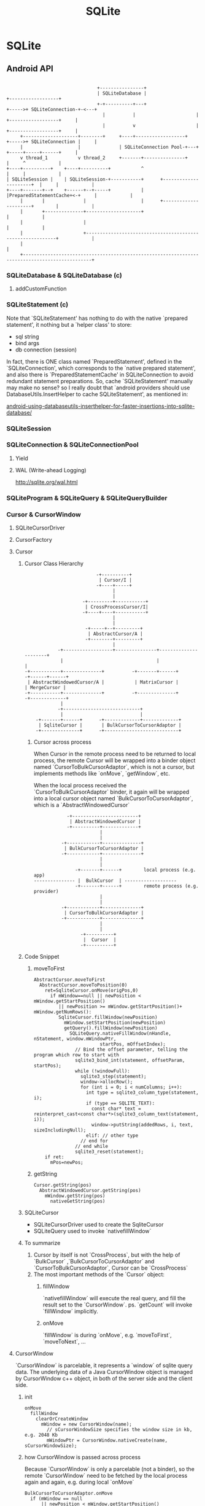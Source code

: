 #+TITLE: SQLite
* SQLite
** Android API

#+BEGIN_EXAMPLE

                                                   +----------------+
                                                   | SQLiteDatabase |                         +------------------+
                                                   +-+----------+---+                  +----->+ SQLiteConnection-+-<---+
                                                     |          |                      |      +------------------+     |
                                                     |          v                      |      +------------------+     |
                       +--------------------+--------+     +----+------------------+   +----->+ SQLiteConnection |     |
                       |                    |              | SQLiteConnection Pool-+---+      +-----+-----+------+     |
                       v thread_1           v thread_2     +-------+---------------+                |     ^            |
                  +----+----------+    +----+----------+           ^                                |     |            |
                  | SQLiteSession |    | SQLiteSession-+-----------+      +----------------------+  |     |            |
                  +----+-------+--+    +------+--+-----+           |      |PreparedStatementCache+<-+     |            |
                       |       |              |                    |      +----------------------+        |            |
                       |       +--------------+--------------------+                                      |            |
                       |                      |                                                           |            |
                       |                      +-----------------------------------------------------------+            |
                       |                                                                                               |
                       +-----------------------------------------------------------------------------------------------+
#+END_EXAMPLE

*** SQLiteDatabase & SQLiteDatabase (c)
**** addCustomFunction
*** SQLiteStatement (c)
Note that `SQLiteStatement' has nothing to do with the native
`prepared statement', it nothing but a `helper class' to store:
- sql string
- bind args
- db connection (session)

In fact, there is ONE class named `PreparedStatement', defined in the
`SQLiteConnection', which corresponds to the `native prepared
statement', and also there is `PreparedStatementCache' in
SQLiteConnection to avoid redundant statement preparations. So, cache
`SQLiteStatement' manually may make no sense? so I really doubt that
`android providers should use DatabaseUtils.InsertHelper to cache
SQLiteStatement', as mentioned in:

[[http://www.outofwhatbox.com/blog/2010/12/android-using-databaseutils-inserthelper-for-faster-insertions-into-sqlite-database/#comment-2685][android-using-databaseutils-inserthelper-for-faster-insertions-into-sqlite-database/]]

*** SQLiteSession
*** SQLiteConnection & SQLiteConnectionPool
**** Yield
**** WAL (Write-ahead Logging)
http://sqlite.org/wal.html
*** SQLiteProgram & SQLiteQuery & SQLiteQueryBuilder
*** Cursor & CursorWindow
**** SQLiteCursorDriver
**** CursorFactory
**** Cursor
***** Cursor Class Hierarchy

#+BEGIN_EXAMPLE
                                    -+----------+
                                     | Cursor/I |
                                    -+----+-----+
                                          |
                                          |
                               -+---------+-----------+
                                | CrossProcessCursor/I|
                               -+----+----+-----------+
                                          |
                                          |
                                -+-----+--+---------+
                                 | AbstractCursor/A |
                                -+--------+---------+
                                          |
                      -+------------------+---------------+----------------------+
                       |                                  |                      |
          -+-----------+--------------+          -+-------+------+       -+------+------+
           | AbstractWindowedCursor/A |           | MatrixCursor |        | MergeCursor |
          -+-----------+--------------+          -+--------------+       -+-------------+
                       |
                      -+----------------------------+
                       |                            |
              -+-------+------+      -+-------------+-------------+
               | SqliteCursor |       | BulkCursorToCursorAdaptor |
              -+--------------+      -+---------------------------+
#+END_EXAMPLE
****** Cursor across process

When Cursor in the remote process need to be returned to local process, the
remote Cursor will be wrapped into a binder object named
`CursorToBulkCursorAdaptor`, which is not a cursor, but implements methods like
`onMove`, `getWindow`, etc.

When the local process received the `CursorToBulkCursorAdaptor` binder, it
again will be wrapped into a local cursor object named
`BulkCursorToCursorAdaptor`, which is a `AbstractWindowedCursor`


#+BEGIN_EXAMPLE
               -+------------------------+
                | AbstractWindowedCursor |
               -+----------+-------------+
                           |
                           |
             -+------------+--------------+
              | BulkCursorToCursorAdaptor |
             -+------------+--------------+
                           |
                           |
                  -+-------+------+        local process (e.g. app)
   --------------- |  BulkCursor  | -------------------
                  -+-------+------+        remote process (e.g. provider)
                           |
                           |
             -+------------+--------------+
              | CursorToBulkCursorAdaptor |
             -+------------+--------------+
                           |
                           |
                    -+----------+
                     |  Cursor  |
                    -+----------+
#+END_EXAMPLE

***** Code Snippet
****** moveToFirst
#+BEGIN_SRC text
  AbstractCursor.moveToFirst
    AbstractCursor.moveToPosition(0)
      ret=SqliteCursor.onMove(origPos,0)
        if mWindow==null || newPosition < mWindow.getStartPosition()
           || newPosition >= mWindow.getStartPosition()+ mWindow.getNumRows():
           SqliteCursor.fillWindow(newPosition)
             mWindow.setStartPosition(newPosition)
             getQuery().fillWindow(newPosition)
               SQLiteQuery.nativeFillWindow(nHandle, nStatement, window.mWindowPtr,
                          startPos, mOffsetIndex);
                 // Bind the offset parameter, telling the program which row to start with
                 sqlite3_bind_int(statement, offsetParam, startPos);
                 while (!windowFull):
                   sqlite3_step(statement);
                   window->allocRow();
                   for (int i = 0; i < numColumns; i++):
                     int type = sqlite3_column_type(statement, i);
                     if (type == SQLITE_TEXT):
                       const char* text = reinterpret_cast<const char*>(sqlite3_column_text(statement, i));
                       window->putString(addedRows, i, text, sizeIncludingNull);
                     elif: // other type
                   // end for
                 // end while
                 sqlite3_reset(statement);
      if ret:
        mPos=newPos;
#+END_SRC
****** getString
#+BEGIN_SRC text
  Cursor.getString(pos)
    AbstractWindowedCursor.getString(pos)
      mWindow.getString(pos)
        nativeGetString(pos)
#+END_SRC
***** SQLiteCursor
- SQLiteCursorDriver
  used to create the SqliteCursor
- SQLiteQuery
  used to invoke `nativefillWindow`
***** To summarize
1. Cursor by itself is not `CrossProcess`, but with the help of `BulkCursor`
   ,`BulkCursorToCursorAdaptor` and `CursorToBulkCursorAdaptor`, Cursor can be
   `CrossProcess`
2. The most important methods of the `Cursor` object:
   1) fillWindow

      `nativefillWindow` will execute the real query, and fill the result set to
      the `CursorWindow`.  ps. `getCount` will invoke `fillWindow` implicitly.

   2) onMove

      `fillWindow` is during `onMove`, e.g. `moveToFirst`, `moveToNext`, ...

**** CursorWindow
`CursorWindow` is parcelable, it represents a `window` of sqlite query
data. The underlying data of a Java CursorWindow object is managed by
CursorWindow c++ object, in both of the server side and the client
side.

***** init
#+BEGIN_SRC text
  onMove
    fillWindow
      clearOrCreateWindow
        mWindow = new CursorWindow(name);
          // sCursorWindowSize specifies the window size in kb, e.g. 2048 Kb
          mWindowPtr = CursorWindow.nativeCreate(name, sCursorWindowSize);
#+END_SRC

***** how CursorWindow is passed across process

Because `CursorWindow` is only a parcelable (not a binder), so the remote
`CursorWindow` need to be fetched by the local process again and again,
e.g. during local `onMove`

#+BEGIN_SRC text
  BulkCursorToCursorAdaptor.onMove
    if (mWindow == null
        || newPosition < mWindow.getStartPosition()
        || newPosition >= mWindow.getStartPosition() + mWindow.getNumRows()):
      setWindow(mBulkCursor.getWindow(newPosition));
        // remote process
        CursorToBulkCursorAdaptor.getWindow(newPosition)
          mCursor.moveToPosition(startPos)
          return mCursor.getWindow()
            // SQLiteCursor
            mCursor.fillWindow(position, window);  
              mQuery.fillWindow(position,window);
                getSession().executeForCursorWindow();
                  SQLiteConnection.nativeExecuteForCursorWindow(start, requiredRow)  
                  // native
                    while (window not full):
                      sqlite3_step(stmt);
                      copy_row(window)
                    sqlite3_reset(stmt)
                  nativeFinalizeStatement(stmt);
#+END_SRC

****** 关于 CursorWindow 的一个 bug (or feature)

每次 onMove (包括 cursor.moveToPosition 等) 都会导致底层的 statement 实
际上会重新查询 .... 所以这种设计会导致这个 bug (or feature?)

#+BEGIN_SRC java
  private void query() {
      SQLiteDatabase db = SQLiteDatabase.openDatabase("/storage/sdcard1/test.db", null,SQLiteDatabase.OPEN_READWRITE, null);
      Cursor cursor=db.query("test", new String[] {"name","count"}, null,null, null, null, "name");
      Log.e("sunway","query:get count:"+cursor.getCount());
      cursor.moveToFirst();
      Log.e("sunway","moveToFirst: data:"+cursor.getString(0));
      cursor.moveToLast();
      Log.e("sunway","moved to last");
      Log.e("sunway","insert a row");

      db.beginTransaction();
      db.execSQL("INSERT INTO test VALUES (\"aaa\",1)");
      Log.e("sunway","done");
      db.setTransactionSuccessful();
      db.endTransaction();
      
      cursor.moveToFirst();
      Log.e("sunway","moveToFirst again: data:"+cursor.getString(0));
      cursor.close();
  }
#+END_SRC

当原有数据足够多时 (保证 moveToLast 会调用 fillWindow 替换掉当前
window), 对同一 cursor 调用两次 moveToFirst 查询的结果不同 .... 若要避
免这个情况, 要么底层的 cursor window 足够大, 能容纳所有的内容, 要么
cursor 查询返回后不 finalized statement, 这样可以保证 read transaction
持有 shared lock, 那么其他 write transaction 会因为无法获得 exclusive
lock 而无法修改数据库.

***** CursorWindow and `ashmem'

The underlying data of a Java CursorWindow is managed by CursorWindow
c++ object, and is stored using `ashmem'

#+BEGIN_SRC c++
    status_t CursorWindow::writeToParcel(Parcel* parcel) {
        status_t status = parcel->writeString8(mName);
        if (!status) {
            status = parcel->writeDupFileDescriptor(mAshmemFd);
        }
        return status;
    }
  
  status_t CursorWindow::createFromParcel(Parcel* parcel, CursorWindow** outCursorWindow) {
      String8 name = parcel->readString8();
  
      status_t result;
      int ashmemFd = parcel->readFileDescriptor();
      // ...
  }
#+END_SRC

So, CursorWindow parceling is quite efficient using `ashmem', and
that why CursorWindow could deliver more than 1MB data using binder.

#+BEGIN_EXAMPLE

~@sunway-x230> adb shell procmem 642|grep "CursorWindow"
     0K       0K       0K       0K       0K       0K       0K       0K  /dev/ashmem/CursorWindow:
     0K       0K       0K       0K       0K       0K       0K       0K  /dev/ashmem/CursorWindow:
     4K       4K       2K       0K       0K       4K       0K       0K  /dev/ashmem/CursorWindow:
     0K       0K       0K       0K       0K       0K       0K       0K  /dev/ashmem/CursorWindow:
     4K       4K       4K       4K       0K       0K       4K       0K  /dev/ashmem/CursorWindow:

#+END_EXAMPLE

** C API
*** sqlite3_open
*** sqltie3_prepare_v2
*** sqlite3_step
*** sqlite3_reset
*** sqlite3_bind
*** sqlite3_exec
*** sqlite3_get_tables
*** sqlite3_mprintf
*** sqlite3_commit_hook
*** sqlite3_rollback_hook
*** sqlite3_busy_handler
*** sqlite3_busy_timeout
*** sqlite3_trace
*** sqlite3_finalize
在 auto-commit 模式下, sqlite3_finalize 相当于 commit 的作用:
- 释放锁
- sync 日志与数据库
*** extension api
**** user defined functions
sqlite3_create_funtion
**** user defined aggregates
**** user define collations
sqlite3_create_collation
*** sample code
#+BEGIN_SRC c
  #include <sqlite3.h>
  #include <pthread.h>

  void query(sqlite3 * db) {
      sqlite3_stmt *stmt;
      const char * tail;
      int rc=sqlite3_prepare_v2(db,"select * from test", -1, &stmt, &tail);
      if (rc!=SQLITE_OK) {
          fprintf("error prepare stmt: %s", sqlite3_errmsg(db));
          exit (1);
      }
      int count=0;
      rc=sqlite3_step(stmt);
      while (rc==SQLITE_ROW) {
          count++;
          rc=sqlite3_step(stmt);
      }
      sqlite3_finalize(stmt);
      printf("query returns %d\n",count);
  }

  void * fun(void * args) {
      query((sqlite3 *)args);
  }


  int main(int argc, char *argv[]) {
      sqlite3_config(SQLITE_CONFIG_SERIALIZED);
      /* sqlite3_enable_shared_cache(SQLITE_OPEN_SHAREDCACHE); */
      sqlite3 *db;
      sqlite3 *db2;

      int rc=sqlite3_open_v2("/home/sunway/test.db", &db, SQLITE_OPEN_READWRITE, 0);

      if (rc) {
          printf("can't open db: %s",sqlite3_errmsg(db));
          sqlite3_close(db);
          exit(1);
      }

      pthread_t tid;
      pthread_create(&tid, NULL, fun, db);

      query(db);
      pthread_join(tid, NULL);
      /* char * sql="insert into test values (\"test\",1)"; */
      /* char * zerr; */
      /* rc=sqlite3_exec(db,sql,0,0,&zerr); */
      /* if (rc!=SQLITE_OK) { */
      /*  printf("error when insert: %s", zerr); */
      /*  exit (1); */
      /* } */
      return 0;
  }

#+END_SRC
** SQLite
*** sqlite3_analyzer
*** sqlite command
**** .output
**** .mode
list|column|insert|line|tabs|tcl|csv
**** .dump
**** .read
**** .tables
**** .separator
**** .schema
**** .headers [on|off]
**** explain query plan
see also [[http://www.sqlite.org/queryplanner.html][queryplanner]]
#+BEGIN_SRC sql
explain query plan select * from foo;
#+END_SRC
**** explain
#+BEGIN_SRC sql
explain select * from foo;
#+END_SRC
**** vacuum
*** sqlite SQL
**** attach database
attach database "foo.db" as db2;
select * from db2.tbl_1;
detach database db2;
**** create table
***** storage class
使用 select typeof (xx) 来查看 storage class

- integer
61
- real
61.0
- text
"a"
- blob
x'61'

***** constrains
****** column-level constrains
- not null
- unique
- primary key
- foreign key
- check
#+BEGIN_SRC sql
  create temp table foo(
  x integer,
  y integer check (y>x),
  z integer check (z>abs(y)),
  );
#+END_SRC
see also `trigger`
- collate
  - binary
  - nocase
- default
- autoincrement
****** table-level constrains
- primary key
#+BEGIN_SRC sql
  CREATE TABLE xxx (
  data1 text,
  data2 text,
  primary key (data1, data2)
  );
#+END_SRC
- unique
#+BEGIN_SRC sql
  CREATE TABLE xxx (
  _id integer primary key,
  data1 text,
  data2 text,
  unique (data1, data2)
  );
#+END_SRC
- check
**** trigger
#+BEGIN_SRC sql
  create [temp|temporary] trigger name
  [before|after|instead of] [insert|delete|update|update of columns] on table
  [for each row] [when expr]
  begin
  action
  end;
#+END_SRC
- using trigger to update view
#+BEGIN_SRC sql
  create trigger on_update_foods_view
  instead of update on foods_view
  for each row
  begin
     update foods set name=new.fname where id=new.fid;
     update food_types set name=new.tname where id=new.tid;
  end;
#+END_SRC
**** transaction
- begin
- commit
- rollback
- savepoint
#+BEGIN_SRC sql
  begin transaction;
  insert into xxx;
  ...
  savepoint test
  ...
  rollback to test
  ...
  commit
#+END_SRC
  insert into xxx;
  save
**** confict resolution
- replace
- ignore
  忽略本次错误, 继续执行
- fail
  结束, 但不回滚
- abort
  default
  回滚, 然后结束
- rollback
  回滚, 但不结束

confict resolution can be specified in
- table or view defination
#+BEGIN_SRC sql
create temp table cast(name text unique on conflict rollback);
#+END_SRC
- in `insert`, `update`
#+BEGIN_SRC sql
insert or replace into table values (xxx);
#+END_SRC
- trigger
**** join
- inner join
join
- left outer join
left out join
- right outer join
not supported
- full outer join
not supported
- cross
select from tbl1, tbl2
**** index
refers [[explain query plan]] to delete whether index is used for optimization

- index
- unique index
- covering index
  covering index 是指同一个 index 中有多个字段, 查找时直接从 index 中
  取得了数据, 而不是从 index 取得主键, 再到主表获取数据. 例如:

  create index m3_index on foo(x,y);
  explain query plan select y from foo where x="a";

0|0|0|SEARCH TABLE foo USING COVERING INDEX m3_index (x=?) (~10 rows)

Note:
- collate 会影响 index, 例如若 select 时或建表时使用的 collate 与建立
  index 时指定的 collate 不一致时, index 无法起作用.
- create index 可以指定多个字段 (以利于形成 covering index), 但多个字
  段是联合在一起索引的, 例如 (x,y,z), 则使用 x, x and y, x and y and
  z 时索引起作用, 但使用 y and z, z 时不起作用.

**** view
- using trigger to update view
**** insert
**** update
**** select

#+BEGIN_EXAMPLE

          -+-------------------------------------------------------------------------------------+
           |       -+-----------------------------------------------------------+                |        result
           |        |                        -+---------------+                 |                |          ^
           |        |                         |               |                 |                |          |
SELECT DISTINCT heading FROM tables WHERE predicate GROUP BY columns HAVING predicate ORDER BY columns LIMIT init,int;
           | 6      | 5         | 1           | 2             | 3               | 4              | 7        | 8
           |        |           |             |               |                 |                |          |
          -+--------+          -+-------------+              -+-----------------+               -+----------+

#+END_EXAMPLE
***** distinct
distinct 可以同时修饰多个字段
#+BEGIN_SRC sql
select distinct id, name from xxx;
#+END_SRC
表示只有 (id,name) 都相同时才算相同
***** where
***** group by
***** having
***** order by
***** limit
***** sub-query
- for `select`
#+BEGIN_SRC sql
  select _id, (select name from xx where _id=f._id ) from xx as f;
#+END_SRC
- for `from`
#+BEGIN_SRC sql
  select _id from (select _id,name from xxx);
#+END_SRC
- for `order by`
#+BEGIN_SRC sql
  select _id from xxx as f order by (select score from xxx where _id=f._id);
#+END_SRC
- for `where'
#+BEGIN_SRC sql
select _id from xxx where _id in (select _id from xxx);
#+END_SRC

Note:
- sub-query 几乎可以用在任何地方
- sub-query 通常需要设置别名
- sub-query 只能返回一列.
- sub-query 有时需要返回一行 (例如在 order by 的场合), 这时若返回多行,
  则系统只会使用第一行.
***** compound query
compound query 要求各个查询返回相同的例, 且只能在 compound query 最后
有一个 order by
****** union [all]
a | b
****** intercept
a & b
****** except
a - b
***** conditional result
used to transform column values
#+BEGIN_SRC sql
  case value
    when x then value_x
    when y then value_y
    when z then value_z
    else default_value
  end
#+END_SRC
#+BEGIN_SRC sql
  select name,(select
                case
                when count(*) > 4 then 'Very High'
                when count(*) = 4 then 'High'
                when count(*) in (2,3) then 'Moderate'
                else 'Low'
                end
                from foods_episodes
                where food_id=f.id) as frequency
  from foods f
  where frequency like '%High'

#+END_SRC
**** functions
***** core functions
- LAST_INSERT_ROWID()
- coalesce (x, y, z, ...)
  return the first not null value, or null

  e.g. coalesce (null, 1, 2, null) returns 1
- ifnull (x, y)
  ifnull (x, y) <==> coalesce(x, y)
- nullif (x, y)
  若 x,y 相同返回 null, 否则返回 x.
- glob
- like
- substr
- trim
- ltrim
- rtrim
- instr
- quote
- length
- lower
- upper
- abs
- max
- min
- random
- replace
- hex
- round
- date
***** aggregation function
- avg
- sum
- total
- max
- min
- count (x)
- count (*)
**** fts
**** Summary
***** cross-join != full-outer-join
例如, 若 A 表为 3 条, 其中 _id 分别为 1,2,3. B 表为 4 条, _id 分别为
5,6,7,8, 则:
- select * from A, B where A._id = B._id 返回 0 条
- select * from A full outer join B on A._id = B._id 返回 7 条 (此处为
  假设 full-outer-join 是支持的)
***** having 与 where 的区别
- haveing 发生在 group by 之后, 而 where 发生在 group by 之前;
- 可以使用 aggregation 函数
***** aggregation 函数只可以使用在 select 之后和 having 之后
***** 使用两个 left-outer-join 模拟 full-outer-join
#+BEGIN_SRC sql
  select * from A left outer join B on A._id = B._id 
  UNION
  select * from B left outer join A on A._id = B._id 
#+END_SRC
***** distinct 可以使用 group by 来模拟
***** compound query 只允许在最后使用一个 order-by, 不过可以用 sub-query 来跳过这一限制
***** sub-query 几乎可以使用在任何地方, 不过只允许返回一列, 但可以返回多行 (虽然有时只有第一行有效)
***** sqlite 允许在有 group by 中查询中 select group-by 之外的字段, 只是结果是不可靠的. 例如:

#+BEGIN_SRC sql
select name, id from xxx group by id;
#+END_SRC

同理适用于 aggregation functions, 例如:

#+BEGIN_SRC sql
select *, count(*) from xxx;
#+END_SRC

***** integer primary key => autoincrement (but with filling-gaps)
***** autoincrement 会导致后续的值一定比之前的大 (不会有 filling-gaps 效果), 当到达最大值后, 返回 data is full error
这一点需要与 integer primary key 区别
***** autoincrement 必须在 integer primary key 后使用
***** storage class vs. sort
storage class 与列的定义无关, 它取决了输入的数据的格式:
61, 61,0, "a", x'61', null 的 storage class 分别为 integer, real,
text, blob, null

不同的 storage class 的排序规则:
null < integer = real < text < blob

see also [[type affinity]]
***** sqlite 的 view 是不可修改的, 但可以用 trigger 来模拟实现可修改的 view
***** index 可以同时指定多个字段, 以便使用 covering index, 但要注意查询条件, 例如
(x,y,z)三个字段的索引,使用 x, x and y, x and y and z 会使用索引, 但
y, y and z, z 不会.
***** 一次查询可能会使用多个索引, 例如使用 or 的情况下:
create index m1_index on foo(x);
create index m1_index on foo(y);
select x from foo where x="a" or y="a";
0|0|0|SEARCH TABLE foo USING INDEX m1_index (x=?) (~10 rows)
0|0|0|SEARCH TABLE foo USING INDEX m2_index (y=?) (~10 rows)
***** unique index
***** 有些情况下 index 无法使用, 例如
- glob "a*"
- like (测试了下似乎 sqlite 并不会对 like 进行优化, 可能和版本有关?)
- 多列索引时有些情况
- select xx from xx where length(x)=5, 等
***** savepoint & rollback to
***** conflict resolution
***** attach database
*** sqlite internal
**** concurrent & lock
sqlite 在不同的层次上定义了三种锁
***** thread lock
- shared cache mode lock
  - threading modes lock
***** db file lock
****** lock

这里的 lock 是指数据库级别的文件锁, 这个锁是一个建议性锁 (advisory
lock), 实际上, 为了实现这种多状态的锁, sqlite 针对 sqlite db 文件的三块
区域(从 PENDING_BYTE 开始的 1+1+510=512 个字节)定义了三个读写锁, 通过对
不同的区域的锁定实现不同的状态.

PENDING_BYTE 目前定义为 0x40000000 (1G) 处, 需要注意的是 fcntl 对文件区
域加锁时并不需要文件真的有那么大, 所以即时一个很小不到 1G 的数据库文件,也
可以对 1G 处的"内容"进行锁定 ... 之所以设置 PENDING_BYTE 为 1G, 就是因
为当数据库文件小于 1G 时可以节省这 512 字节, 因为 windows 只支持强制性
文件锁, 为了避免 sqlite 读写这 512 字节的内容时因为强制锁出错, sqlite
要求这 512 字节的空间不允许存储任何数据.

当数据库文件大于 1G 时, 这 512 的字节被称为 lock-byte page.

#+BEGIN_EXAMPLE
                                      read
                              -+------------------------------------+
                               |                exclusive           |
                               |          -+------------------------+--------+
              -+---+        -+-+-+  write  | -+---+---+---+---+---+-v-+----+ |
               |  -+-------->+  -+-------->+  +   |   |   |   |   |   |    | |
              -+-+-+        -+---+         | -+---+---+---+---+---+-+-+----+ |
             rese|rved       pending       |          shared        |        |
                 ^         (starting)     -+------------------------+--------+
                -+--------------------------------------------------+
#+END_EXAMPLE

- pending
- unlocked
- shared
执行任何语句前要进行 shared 状态
- reserved
  执行任何写语句前需要首先进入 reserved 状态

  shared 想升级为 reserved, 必须保证当前没有任何 reserved 及 exclusive lock
- exclusive
  - pending

    commit 前需要进行 pending 状态

    reserved 升级为 exclusive 时会先暂时的升级为 pending, pending lock 会禁止任
    何新的 lock 的获取, 包括 shared, 否则可以会因为不停的有新的 shared lock 进入
    而导致 reserved 永远无法升级为 exclusive.

  reserved要想升级为 exclusive, 必须保证当前没有任何其他的 lock, 包含 shared
****** dead lock example

|------------------------------------------+-------------------------------------------|
| A connection                             | B connection                              |
|------------------------------------------+-------------------------------------------|
| BEGIN;                                   |                                           |
|                                          | BEGIN;                                    |
|                                          | # acquiring `reserved` lock ok            |
|                                          | INSERT INTO foo values("bar")             |
| # acquiring `shared` lock ok             |                                           |
| SELECT * from foo                        |                                           |
|                                          | # acquiring `exclusive` lock failed[fn:1] |
|                                          | COMMIT;                                   |
|                                          | SQL error: database is locked             |
| # acquiring `reserved` lock failed[fn:2] |                                           |
| INSERT INTO foo values ("bar")           |                                           |
| SQL error: database is locked            |                                           |
|------------------------------------------+-------------------------------------------|

android framework 中采用了 ONE primary connection + N non-primary
connections 的 connection pool 方案, 可能也是考虑到了这种死锁:

primary connection 用于"可能"需要写操作的 transaction, 只有一个. 而
non-primary connection 是用于读操作的 transaction, 可以有 N 个. 但这种
做法仍然无法避免多个进程同时对同一个数据库写时的死锁, 如果要避免,可能需
要要求所有写操作的 transaction 都以 begin reversed 开始.

****** transaction
- begin [deferred]
- begin immediate
- begin exclusive

**** threads
***** Shared Cache Mode

shared cache mode 主要应用在嵌入式系统中, 可以使同一个进程的多个
connection 共享 page cache, 以显著的降低内存和 io 的消耗. 但这需要引入
额外的锁机制, 导致多个线程同时查询时速度非常慢

shared cache mode 的比较:

|-------------------------------+----------------|
| MULTITHREAD, 三个线程同时查询 | 每个线程的 rss |
|-------------------------------+----------------|
| 未使用 shared cache mode      | 8M             |
| 使用 shared cache mode        | 3.3M           |
|-------------------------------+----------------|


****** Read Uncommitted Isolation Level
***** threading modes
http://www.sqlite.org/threadsafe.html

SQLite support three different threading modes:

- SINGLETHREAD

In this mode, all mutexes are disabled and SQLite is unsafe to use in
more than a single thread at once.

同时只能有一个线程在使用 connection (相同或不同的), 否则出现段错误.

- MULTITHREAD

In this mode, SQLite can be safely used by multiple threads provided
that no single database connection is used simultaneously in two or
more threads.

同时可以有多个线程使用 connection (不同的), 否则段错误.

- SERIALIZED

In serialized mode, SQLite can be safely used by multiple threads with
no restriction.

The threading mode can be selected at compile-time (when the SQLite
library is being compiled from source code) or at start-time (when the
application that intends to use SQLite is initializing) or at run-time
(when a new SQLite database connection is being created). Generally
speaking, run-time overrides start-time and start-time overrides
compile-time. Except, single-thread mode cannot be overridden once
selected.

The default mode is serialized.

在 android 4.0 上, 该配置在编译时设为 SERIALIZED, 在 android 4.1 变为 MULTITHREAD

同时可以有多个线程使用 connection (相同或不同的)

****** Benchmark
查询 1600 W 条记录所耗的时间的比较

|---------------------------------------------------------------+------+------+-----|
| 查询类型                                                      | real | user | sys |
|---------------------------------------------------------------+------+------+-----|
| 使用 SINGLETHREAD 查询一次                                    |  3.5 |  3.5 | 0.4 |
| 使用 MULTITHREAD 查询一次                                     |  3.5 |  3.5 | 0.4 |
| 使用 SERIALZIED 查询一次                                      |  3.8 |  3.8 | 0.4 |
| 使用 MULTITHREAD 在两个线程使用不同的 connection 查询         |  7.3 |    4 | 0.4 |
| 使用 MULTITHREAD 在两个线程使用不同的 connection 查询         |  7.8 |  4.2 | 0.4 |
| 使用 MULTITHREAD 在两个线程使用相同的 connection 查询         |   27 |   28 |   9 |
| 使用 SHARED CACHE MODE 在两个线程中使用不同的 connection 查询 |   31 |   31 |  11 |
|---------------------------------------------------------------+------+------+-----|

可见,

- 不使用多线程的情况下, SINGLETHREAD 和 MULTITHREAD 差不多,SERIALZIED
  变慢
- 使用多线程的情况下,
  - SINGLETHREAD 无法使用
  - MULTITHREAD 可以利用多线程显著的降低 real time
  - SERIALZIED 使用不同的线程时也比 MULTITHREAD 稍慢
  - SERIALZIED 使用相同的线程时速度无法接受

综上, 使用 MULTITHREAD 多线程使用不同的 connection 是最好的选择.

****** Compile-time selection of threading mode

Use the SQLITE_THREADSAFE compile-time parameter to selected the
threading mode. If no SQLITE_THREADSAFE compile-time parameter is
present, then serialized mode is used. This can be made explicit with
-DSQLITE_THREADSAFE=1. With -DSQLITE_THREADSAFE=0 the threading mode
is single-thread. With -DSQLITE_THREADSAFE=2 the threading mode is
multi-thread.

The return value of the sqlite3_threadsafe() interface is determined
by the compile-time threading mode selection. If single-thread mode is
selected at compile-time, then sqlite3_threadsafe() returns false. If
either the multi-thread or serialized modes are selected, then
sqlite3_threadsafe() returns true. The sqlite3_threadsafe() interface
predates the multi-thread mode and start-time and run-time mode
selection and so is unable to distinguish between multi-thread and
serialized mode nor is it able to report start-time or run-time mode
changes.

If single-thread mode is selected at compile-time, then critical
mutexing logic is omitted from the build and it is impossible to
enable either multi-thread or serialized modes at start-time or
run-time.

****** Start-time selection of threading mode

Assuming that the compile-time threading mode is not single-thread,
then the threading mode can be changed during initialization using the
sqlite3_config() interface. The SQLITE_CONFIG_SINGLETHREAD verb puts
SQLite into single-thread mode, the SQLITE_CONFIG_MULTITHREAD verb
sets multi-thread mode, and the SQLITE_CONFIG_SERIALIZED verb sets
serialized mode.

****** Run-time selection of threading mode

If single-thread mode has not been selected at compile-time or
start-time, then individual database connections can be created as
either multi-thread or serialized. It is not possible to downgrade an
individual database connection to single-thread mode. Nor is it
possible to escalate an individual database connection if the
compile-time or start-time mode is single-thread.

The threading mode for an individual database connection is determined
by flags given as the third argument to sqlite3_open_v2(). The
SQLITE_OPEN_NOMUTEX flag causes the database connection to be in the
multi-thread mode and the SQLITE_OPEN_FULLMUTEX flag causes the
connection to be in serialized mode. If neither flag is specified or
if sqlite3_open() or sqlite3_open16() are used instead of
sqlite3_open_v2(), then the default mode determined by the
compile-time and start-time settings is used.

**** sqlite file format
**** sqlite vdbe
**** sqlite btree
**** sqlite vfs
**** sqlite pcache
**** sqlite pager
**** FAQ
***** Can multiple applications or multiple instances of the same application access a single database file at the same time?
http://www.sqlite.org/faq.html#q5

Multiple processes can have the same database open at the same
time. Multiple processes can be doing a SELECT at the same time. But
only one process can be making changes to the database at any moment
in time, however.

SQLite uses reader/writer locks to control access to the
database. (Under Win95/98/ME which lacks support for reader/writer
locks, a probabilistic simulation is used instead.) But use caution:
this locking mechanism might not work correctly if the database file
is kept on an NFS filesystem. This is because fcntl() file locking is
broken on many NFS implementations. You should avoid putting SQLite
database files on NFS if multiple processes might try to access the
file at the same time. On Windows, Microsoft's documentation says that
locking may not work under FAT filesystems if you are not running the
Share.exe daemon. People who have a lot of experience with Windows
tell me that file locking of network files is very buggy and is not
dependable. If what they say is true, sharing an SQLite database
between two or more Windows machines might cause unexpected problems.

We are aware of no other embedded SQL database engine that supports as
much concurrency as SQLite. SQLite allows multiple processes to have
the database file open at once, and for multiple processes to read the
database at once. When any process wants to write, it must lock the
entire database file for the duration of its update. But that normally
only takes a few milliseconds. Other processes just wait on the writer
to finish then continue about their business. Other embedded SQL
database engines typically only allow a single process to connect to
the database at once.

However, client/server database engines (such as PostgreSQL, MySQL, or
Oracle) usually support a higher level of concurrency and allow
multiple processes to be writing to the same database at the same
time. This is possible in a client/server database because there is
always a single well-controlled server process available to coordinate
access. If your application has a need for a lot of concurrency, then
you should consider using a client/server database. But experience
suggests that most applications need much less concurrency than their
designers imagine.

When SQLite tries to access a file that is locked by another process,
the default behavior is to return SQLITE_BUSY. You can adjust this
behavior from C code using the sqlite3_busy_handler() or
sqlite3_busy_timeout() API functions.

***** Is SQLite threadsafe?
http://www.sqlite.org/faq.html#q6

Threads are evil. Avoid them.

SQLite is threadsafe. We make this concession since many users choose
to ignore the advice given in the previous paragraph. But in order to
be thread-safe, SQLite must be compiled with the SQLITE_THREADSAFE
preprocessor macro set to 1. Both the Windows and Linux precompiled
binaries in the distribution are compiled this way. If you are unsure
if the SQLite library you are linking against is compiled to be
threadsafe you can call the sqlite3_threadsafe() interface to find
out.

Prior to version 3.3.1, an sqlite3 structure could only be used in the
same thread that called sqlite3_open() to create it. You could not
open a database in one thread then pass the handle off to another
thread for it to use. This was due to limitations (bugs?) in many
common threading implementations such as on RedHat9. Specifically, an
fcntl() lock created by one thread cannot be removed or modified by a
different thread on the troublesome systems. And since SQLite uses
fcntl() locks heavily for concurrency control, serious problems arose
if you start moving database connections across threads.

The restriction on moving database connections across threads was
relaxed somewhat in version 3.3.1. With that and subsequent versions,
it is safe to move a connection handle across threads as long as the
connection is not holding any fcntl() locks. You can safely assume
that no locks are being held if no transaction is pending and all
statements have been finalized.

Under Unix, you should not carry an open SQLite database across a
fork() system call into the child process. Problems will result if you
do.

*** sqlite limitation
- right and full outer join
- complete ALTER TABLE support
- completing TRIGGER support
- writing to VIEWs
- GRAND and REVOKE
*** sqlite pragma
**** auto_vacuum = 0/1
**** cache_size
cache_size 表示 writer 在真正 flush 日志文件和 page cache 之前, 最多
能 cache 多少修改.

**** default_cache_size
**** case_sensitive_like = 0/1
**** count_change = 0/1
**** encoding = "UTF-8"
**** page_size = bytes
**** synchronous = FULL/NORMAL/OFF
synchronous 表示 write 在 commit 或 cache 满后如何 flush 日志文件.

特别的,在 WAL 模式下, synchronous 为 NORMAL 时 commit 也不再写数据库,
只有checkout 时才刷新.
**** vdbe_trace=ON/OFF
*** optimization
**** 使用索引
**** 避免 transient table (subquery)
许多 sqlite 操作例如 order by, aggregation, subquery 等需要使用到
transient table 来暂存中间结果, 尤其是 subquery. 这些 transient table
主要的问题是无法使用 index.
- 使用显式的 temp table 并使用索引?
- 使用 view?
**** automatic index
**** view 与 subquery 类似, 无法使用索引
**** join 的顺序
*** references
[[http://www.sqlite.org/syntaxdiagrams.html][Syntax Diagrams For SQLite]]

** Benchmark
分别使用c,java 程序插入10w条记录, 设置 synchronous 为 full 或 off, 保
存数据库文件到 sdcard 或 mtd 设备. java 程序使用 execSQL 或
InsertHelper.

- java 测试程序
#+BEGIN_SRC java
  private void writeDatabase() {
      // mtd test: use /data/test.db to  mtd
      // sd test: use  /storage/sdcard1/test.db
      SQLiteDatabase db = SQLiteDatabase.openDatabase("/data/test.db", null,SQLiteDatabase.OPEN_READWRITE, null);
      // synchronous = full
      // synchronous = off
      db.execSQL("pragma synchronous=full");
      long startTime=System.currentTimeMillis();
      InsertHelper helper=new InsertHelper(db, "test");
      ContentValues values=new ContentValues();
      values.put("name", "test");
      values.put("count", 3);
      int commit_time=0;
      int exec_time=0;
      for (int i = 0; i < 10; i++) {
          long time1=System.currentTimeMillis();
          db.beginTransaction();
          for (int j = 0; j < 10000; j++) {
              // execSQL test
              // db.execSQL("insert into test values (\"test\",2)");

              // InsertHelper
              helper.insert(values);
          }
          db.setTransactionSuccessful();
          long time2=System.currentTimeMillis();
          db.endTransaction();
          long time3=System.currentTimeMillis();

          exec_time+=(time2-time1);
          commit_time+=(time3-time2);
      }
      long endTime=System.currentTimeMillis();
      Log.e("sunway","done: all_time: "+(endTime-startTime)+"mss avg_exec_time: "+exec_time/10 +"ms "+" avg_commit_time: "+commit_time/10+"ms");

  }


#+END_SRC

- c 测试程序
#+BEGIN_SRC c
  #include "sqlite3.h"
  #include <pthread.h>

  void insert(sqlite3 * db) {
      char * zerr;
      int rc=0;
      rc=sqlite3_exec(db,"pragma synchronous=full;",0,0,&zerr);

      struct timeval tv;
      int begin=0;
      int end=0;
      int exec_time=0;
      int commit_time=0;

      int j=0;

      gettimeofday(&tv,NULL);
      begin=tv.tv_sec*1000+tv.tv_usec/1000;

      for (j=0; j<10; j++) {
          gettimeofday(&tv,NULL);
          int time1=tv.tv_sec*1000+tv.tv_usec/1000;

          rc=sqlite3_exec(db,"begin transaction",0,0,&zerr);
          char * sql="insert into test values (?1, ?2)";
          sqlite3_stmt *stmt;
          const char * tail;
          rc=sqlite3_prepare_v2(db, sql, strlen(sql), &stmt,&tail);
          int i=0;
          for (i = 0; i < 10000; ++i) {
              sqlite3_bind_text(stmt, 1, "test", strlen("text"), SQLITE_TRANSIENT);
              sqlite3_bind_int(stmt, 2,1);
              sqlite3_step(stmt);
              sqlite3_reset(stmt);
          }
          gettimeofday(&tv,NULL);
          int time2=tv.tv_sec*1000+tv.tv_usec/1000;

          rc=sqlite3_exec(db,"end transaction",0,0,&zerr);

          gettimeofday(&tv,NULL);
          int time3=tv.tv_sec*1000+tv.tv_usec/1000;
          sqlite3_finalize(stmt);
          exec_time+=(time2-time1);
          commit_time+=(time3-time2);
      }
      gettimeofday(&tv,NULL);
      end=tv.tv_sec*1000+tv.tv_usec/1000;

      printf("done: total_time: %d ms, avg_exec_time: %d ms, avg_commit_time: %d ms\n", end-begin, exec_time/10, commit_time/10);
  }


  int main(int argc, char *argv[]) {
      sqlite3 *db;
      sqlite3_open_v2("/data/test.db", &db, SQLITE_OPEN_READWRITE, 0);

      pthread_t tid;
      pthread_create(&tid, NULL, insert, db);
      pthread_join(tid, NULL);

      return 0;
  }

#+END_SRC

|-------------+---------+-------------------+-----------------+--------------------+----------------------|
| synchronous | storage | method            | total_time (ms) | avg_exec_time (ms) | avg_commit_time (ms) |
|-------------+---------+-------------------+-----------------+--------------------+----------------------|
| off         | sd      | c                 |            2002 |                172 |                   27 |
| off         | mtd     | c                 |            1888 |                163 |                   25 |
|-------------+---------+-------------------+-----------------+--------------------+----------------------|
| full        | sd      | c                 |            3641 |                165 |                  198 |
| full        | mtd     | c                 |            1913 |                158 |                   31 |
|-------------+---------+-------------------+-----------------+--------------------+----------------------|
| full        | ssd     | c                 |             450 |                 19 |                   25 |
|-------------+---------+-------------------+-----------------+--------------------+----------------------|
| off         | sd      | java/execSQL      |           12996 |               1269 |                   29 |
| off         | sd      | java/insertHelper |           10458 |               1029 |                   16 |
| off         | mtd     | java/insertHelper |           10067 |                977 |                   29 |
|-------------+---------+-------------------+-----------------+--------------------+----------------------|
| full        | sd      | java/execSQL      |           15385 |               1252 |                  285 |
| full        | sd      | java/insertHelper |           11874 |                987 |                  199 |
| full        | mtd     | java/insertHelper |            9948 |                963 |                   31 |
|-------------+---------+-------------------+-----------------+--------------------+----------------------|

- 总结
  - 使用 java  api 测试时, 执行 sql 语句的速度
    比 c 程序慢 7 倍左右
  - insertHelper 比普通的 execSQL 有 20% 的提升
  - java api 和 c api 在 commit 时间上没有差别
  - 在 sd 卡上, synchronous off 有近10倍的性能提长[fn:3]
  - 在 mtd 上, synchronous 似乎没有差别.

** Other
*** WAL
Write Ahead Logging (WAL) 是与 sqlite 默认的 rollback journal (或
delete journal, shadow paging) 完全不同的一种 journal mode. 通过 WAL,
数据库可以做到读和写互相完全不干扰, 并且减少 IO 操作.

**** How WAL works
当 commit 一个 write transaction 时, rollback journal 的作法是先刷新所
有修改到 journal, 然后再刷新 cache 到数据库. 而 WAL 的作法是只将修
改刷新到 wal journal 中, 而不修改数据库. 只有当用户调用 pragma
wal_checkpoint 或 超过 1000 页被修改时, wal journal 中的修改才会
被写回到数据库.

为了使 read transaction 能读到最新的数据, 每个 read transaction 开始时
会扫描 wal journal, 并在 wal file 中记下一个 mark point, 在读数据库时,
根据一个 wal index shm 判断要读的 page 是否在 wal journal 中, 若存在,
并且不超过 mark point, 则使用 wal journal 中的数据, 否则使用数据库中的
数据. 这样可以使得读写不用互相等待. (但这样有一点问题, 就是无法保证读到
最新的数据, 因为有可能在读的过程中, 又有新的数据追加到 wal journal
file 中 makr point 之后)

***** WAL 的优点

- 读写互不影响
- 降低了IO的使用

  commit 只需要写 wal journal file, 不需要写数据库. 特别的, 若 WAL 模式
  下设置 pragma synchronous 为 NORMAL 的话,则 commit 根本不会导致 IO 操
  作,只有 checkpoint 才会.  因此, 在 wal 模式下, commit 不进行 IO 可能
  会导致异常重启后数据丢失, 但不会造成数据库崩溃.

  checkpoint 进行的 IO 操作包括:
  1. 写 wal 到磁盘
  2. 写 wal 到数据库
  3. 重置 wal

***** WAL 的缺点

- 可能无法读到"最新"的数据, 因为 read transaction 无法 block write
  transaction
- 过大的 read transaction 会阻止 checkpoint (当 read transaction 正在进
  行时, 虽然允许 write transaction 追加数据到 wal journal, 但不允许清空,
  因为 read transaction 已经在journal 中标记了 mark point), 进而导致
  wal journal 过大, 从而使 read transaction 变慢

***** WAL 的配置
- pragma journal_mode=wal 开启 wal 模式
- pragma journal_mode=delete 关闭 wal 模式
- wal 模式的配置是 persistent 的
- pragma wal_autocheckpoint=1000 设置 autocheckpoint 的 thresh-hold
  特别的, 这个值越大, 则写的性能越高, 这个值越小, 则读的性能越好.

**** 关于 WAL journal file 的一个实验
#+BEGIN_SRC sql
  -- these are auto-committed
  insert into test values ("a", 1);
  insert into test values ("a", 1);
  insert into test values ("a", 1);
  -- 现在, 记录应该存在 test.db-wal 中, 但还没有写到数据库中
  -- case A: 不调用 pragma wal_checkpoint
    -- kill sqlite3_process
    -- case A1: 先删除 test.db-wal, 再打开 test.db
      select count(*) from test where name="a";
      0
    -- case A2: 不删除 test.db-wal, 找开 test.db
      select count(*) from test where name="a";
      3
  -- case B: 调用 pragma wal_checkpoint
    -- kill sqlite3_process
    -- 无论是否删除 test.db-wal, 打开 test.db
      select count(*) from test where name="a";
      3
#+END_SRC

*** FTS
FTS (Full Text Search), 即全文检索,主要有以下几个方面:

- stemming (词根)
- tokenizer &  word segregation (分词)
- inverted index (倒排索引)

**** stemming
http://en.wikipedia.org/wiki/Stemming

A stemmer for English, for example, should identify the string "cats" (and
possibly "catlike", "catty" etc.) as based on the root "cat".and "stemmer",
"stemming", "stemmed" as based on "stem".

A stemming algorithm reduces the words "fishing", "fished", "fish", and "fisher"
to the root word, "fish". On the other hand, "argue", "argued", "argues",
"arguing", and "argus" reduce to the stem "argu"

android contacts provider 就是使用的一种叫做 porter 的 stemmer 算法, 所以用 cat
可以查找到名为 catty 的人也是正常的.
**** tokenizer and word segregation (分词)
全文检索是基于`关键字`匹配的检索, 与传统的 grep 等检索方法不同, 全文检索需要先建
立索引文件, 建立索引文件的第一步就是将全文分解为一系列的关键字. 例如:

"A stemmer for English, for example, should identify the string "cats" (and
possibly "catlike", "catty" etc.) as based on the root "cat""

这句话可能会被分解为以下的关键字:

stem, english, example, identify, string, cat, possible, base, root

tokenize 的过程主要分为三步:
1. 分词, 对英文来说, 基本就是以空格来分词
2. 抛弃一些 stop words, 如 a, for, should, and ,etc, as, on 等
3. 对剩下的非 stop words 使用 stemming 算法, 例如 cats->cat, stemmer->stem

***** 分词
英文分词比较简单,就是以空格来分词, 对于中文或其他一些语言就麻烦的多, 以中文为例,
主要有以下几种分词方法:

1. N元分词
   就是简单的每N个字算一个词,
   - 1元分词:
   英/文/分/词/比/较/简/单

   - 2元交叉为例:
   英文/文分/分词/词比/比较/较简/简单

2. 基于词典匹配的分词
   - 正向最大匹配
     "市场/中国/有/企业/才能/发展"
   - 逆向最大匹配
     "市场/中/国有/企业/才能/发展"
   - 双向最大匹配
3. 基于统计的分词


从目前存在的项目看, 综合N元分词与基于词典匹配的分词是主流的方法, 以 Apache
Lucene 为例: 它包含以下几种中文分词算法:
http://blog.csdn.net/chaocy/article/details/5938741

- StandardAnalyzer & ChineseAnalyzer (一元分词)

2008/年/8/月/8/日/晚/举/世/瞩/目/的/北/京/第/二/十/九/届/奥/林/匹/克/运/动/会/开
/幕/式/在/国/家/体/育/场/隆/重/举/行

- CJKAnalyzer (交叉二元分词)

2008/年/8/月/8/日晚/举世/世瞩/瞩目/目的/的北/北京/京第/第二/二十/十九/九届/届奥/
奥林/林匹/匹克/克运/运动/动会/会开/开幕/幕式/式在/在国/国家/家体/体育/育场/场隆/
隆重/重举/举行/

- MIK_CAnalyzer  (最大匹配+二元交叉)

2008年/8月/8日/晚/举世瞩目/目的/北京/第二十九届/奥林匹克运动会/开
幕式/在国/国家/体育场/隆重举行/

- etc

sqlite3 中因为支持 FTS, 所以也支持几种分词算法:
- simple
  针对英文, 根据空格分词
- porter
  针对英文, 使用 port stemmer
- icu
  使用 icu 库进行简单分词, 没有看懂 fts_icu 的源码, 从分词结果看类似于一元分词
  (待确定)

**** inverted index (倒排索引)
通过分词算法确定关键词后, FTS 会使用倒排索引建立索引, 例如全文有两句话:

`今天天气怎么样.
今天天气不错. `

- 分词的结果

  今天/天气/怎么样/今天/天气/不错

- 倒排索引结果

  今天->1,0;2,0
  天气->1,2;2,2
  怎么样->1,4
  不错->2,4

倒排索引的结果通常会以一种高效的利于查找的形式保存到索引文件中, 例如根据关键字排
序, 或使用 B 树
**** 查找过程
根据索引文件格式的不同, 查找的过程有所区别, 以 B 树为例, 查找过程就是以查找字符
串为KEY在B树中查找该关键字,查到的VALUE就是该关键字在文档中的行列位置.

全文查找速度很快,但有一个明显的缺点: 检索的效果依赖于关键字的选择.

例如,
- 使用 "tty" 无法检索到 " hello kitty "这句话
- 使用 "天天" 可能无法检索到 "今天天气不错"

**** FTS in sqlite3
- create virtual table search_index using fts3(content TEXT, tokenize=porter);
  tokenize 可以为 simple, porter, icu, 但默认情况下 icu tokenizer 功能没有被编译
  到 sqlite3 中
- select * from search_index where content match "token1 token2"
- select * from search_index where content match "tok*"

*** SQLite Optimization FAQ

http://web.utk.edu/~jplyon/sqlite/SQLite_optimization_FAQ.html

* Footnotes

[fn:1] because A is holding a `shared` lock

[fn:2] because B is holding a `reserved` lock

[fn:3] 具体的情况应该取决于: 1. page cache 的大小 2. 生产者(sql 程序)
与消费者(io) 的处理数据的速度的差
